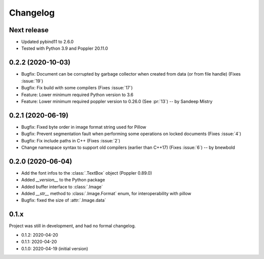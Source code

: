 .. _changelog:

Changelog
=========

Next release
------------

- Updated pybind11 to 2.6.0
- Tested with Python 3.9 and Poppler 20.11.0

0.2.2 (2020-10-03)
------------------

- Bugfix: Document can be corrupted by garbage collector when created from data (or from file handle) (Fixes :issue:`19`)
- Bugfix: Fix build with some compilers (Fixes :issue:`17`)
- Feature: Lower minimum required Python version to 3.6
- Feature: Lower minimum required poppler version to 0.26.0 (See :pr:`13`)  -- by Sandeep Mistry

0.2.1 (2020-06-19)
------------------

- Bugfix: Fixed byte order in image format string used for Pillow
- Bugfix: Prevent segmentation fault when performing some operations on locked documents (Fixes :issue:`4`)
- Bugfix: Fix include paths in C++ (Fixes :issue:`2`)
- Change namespace syntax to support old compilers (earlier than C++17) (Fixes :issue:`6`)  -- by bnewbold

0.2.0 (2020-06-04)
------------------

- Add the font infos to the :class:`.TextBox` object (Poppler 0.89.0)
- Added `__version__` to the Python package
- Added buffer interface to :class:`.Image`
- Added `__str__` method to :class:`.Image.Format` enum, for interoperability with pillow
- Bugfix: fixed the size of :attr:`.Image.data`

0.1.x
-----

Project was still in development, and had no formal changelog.

- 0.1.2: 2020-04-20
- 0.1.1: 2020-04-20
- 0.1.0: 2020-04-19 (initial version)
